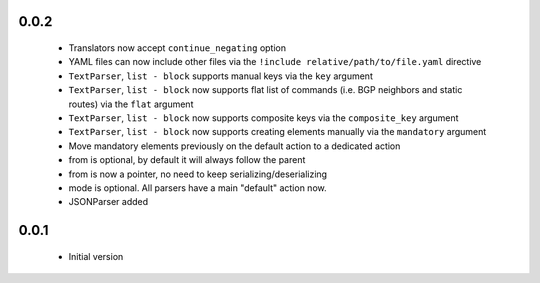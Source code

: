 0.0.2
+++++

    - Translators now accept ``continue_negating`` option
    - YAML files can now include other files via the ``!include relative/path/to/file.yaml`` directive
    - ``TextParser``, ``list - block`` supports manual keys via the ``key`` argument
    - ``TextParser``, ``list - block`` now supports flat list of commands (i.e. BGP neighbors and static routes) via the ``flat`` argument
    - ``TextParser``, ``list - block`` now supports composite keys via the ``composite_key`` argument
    - ``TextParser``, ``list - block`` now supports creating elements manually via the ``mandatory`` argument

    - Move mandatory elements previously on the default action to a dedicated action
    - from is optional, by default it will always follow the parent
    - from is now a pointer, no need to keep serializing/deserializing
    - mode is optional. All parsers have a main "default" action now.
    - JSONParser added

0.0.1
+++++

    - Initial version
